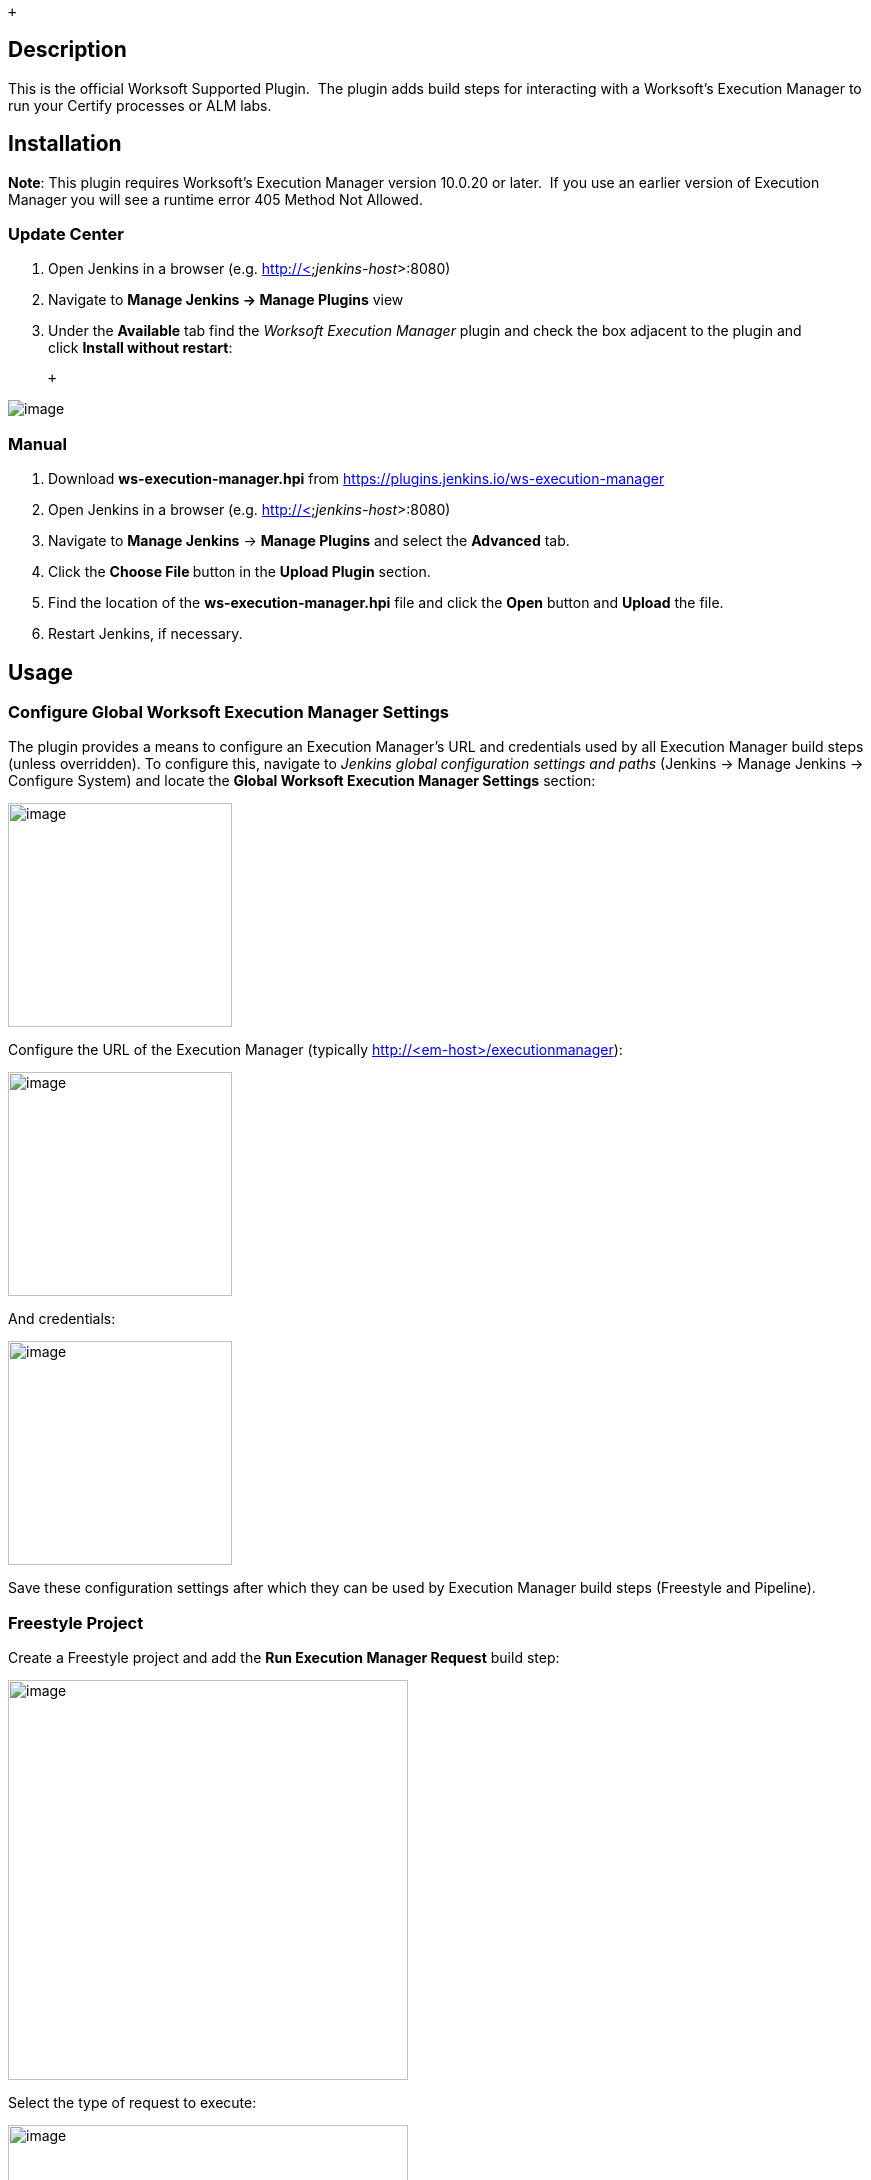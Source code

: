  +

[[WorksoftExecutionManagerPlugin-Description]]
== Description

This is the official Worksoft Supported Plugin.  The plugin adds build
steps for interacting with a Worksoft's Execution Manager to run your
Certify processes or ALM labs.

[[WorksoftExecutionManagerPlugin-Installation]]
== Installation

*Note*: This plugin requires Worksoft's Execution Manager version
10.0.20 or later.  If you use an earlier version of Execution Manager
you will see a runtime error 405 Method Not Allowed.

[[WorksoftExecutionManagerPlugin-UpdateCenter]]
=== Update Center

. Open Jenkins in a browser (e.g. http://<__jenkins-host__>:8080)
. Navigate to *Manage Jenkins → Manage Plugins* view
. Under the *Available* tab find the _Worksoft Execution Manager_ plugin
and check the box adjacent to the plugin and click *Install without
restart*:

 +

[.confluence-embedded-file-wrapper]#image:docs/images/image2018-12-12_9-6-57.png[image]#

[[WorksoftExecutionManagerPlugin-Manual]]
=== Manual

. Download *ws-execution-manager.hpi*
from https://plugins.jenkins.io/ws-execution-manager
. Open Jenkins in a browser (e.g. http://<__jenkins-host__>:8080)
. Navigate to *Manage Jenkins* → *Manage Plugins* and select the
*Advanced* tab.
. Click the **Choose File **button in the *Upload Plugin* section.
. Find the location of the *ws-execution-manager.hpi* file and click the
*Open* button and *Upload* the file.
. Restart Jenkins, if necessary.

[[WorksoftExecutionManagerPlugin-Usage]]
== Usage

[[WorksoftExecutionManagerPlugin-ConfigureGlobalWorksoftExecutionManagerSettings]]
=== Configure Global Worksoft Execution Manager Settings

The plugin provides a means to configure an Execution Manager's URL and
credentials used by all Execution Manager build steps (unless
overridden). To configure this, navigate to _Jenkins global
configuration settings and paths_ (Jenkins → Manage Jenkins → Configure
System) and locate the *Global Worksoft Execution Manager Settings*
section:

[.confluence-embedded-file-wrapper .confluence-embedded-manual-size]#image:docs/images/GlobCfg.jpg[image,height=224]#

Configure the URL of the Execution Manager (typically
http://<em-host>/executionmanager):

[.confluence-embedded-file-wrapper .confluence-embedded-manual-size]#image:docs/images/GlobCfg1.jpg[image,height=224]#

And credentials:

[.confluence-embedded-file-wrapper .confluence-embedded-manual-size]#image:docs/images/GlobCfg2.jpg[image,height=224]#

Save these configuration settings after which they can be used by
Execution Manager build steps (Freestyle and Pipeline).

[[WorksoftExecutionManagerPlugin-FreestyleProject]]
=== Freestyle Project

Create a Freestyle project and add the *Run Execution Manager
Request* build step: 

[.confluence-embedded-file-wrapper .confluence-embedded-manual-size]#image:docs/images/BuildStepSelect1.jpg[image,height=400]#

Select the type of request to execute:

[.confluence-embedded-file-wrapper .confluence-embedded-manual-size]#image:docs/images/BuildStepCfg1.jpg[image,height=400]#

[[WorksoftExecutionManagerPlugin-ExecutionManagerRequest]]
==== Execution Manager Request

Select *EM Request* to run a predefined request configured on the
Execution Manager. The *Name* list box will be populated with all
available requests of which one must be selected.

[.confluence-embedded-file-wrapper .confluence-embedded-manual-size]#image:docs/images/BuildStepCfg2.jpg[image,height=212]#

[[WorksoftExecutionManagerPlugin-ExecutionManagerBookmark]]
==== Execution Manager Bookmark

Select *EM Bookmark* to run a predefined bookmark configured on the
Execution Manager via the Management Studio. The *Name* list box will be
populated with all available bookmarks of which one must be selected.

[.confluence-embedded-file-wrapper .confluence-embedded-manual-size]#image:docs/images/BuildStepCfg4.jpg[image,height=250]#

Optionally, a result folder can be specified by filling in the *Results
folder* text box:

[.confluence-embedded-file-wrapper .confluence-embedded-manual-size]#image:docs/images/BuildStepCfg5.jpg[image,height=250]#

[[WorksoftExecutionManagerPlugin-CertifyProcesses]]
==== Certify Processes

Select *Certify Processes* to execute a list of Certify processes
without creating a request or bookmark first.

[[WorksoftExecutionManagerPlugin-]]
=== [.confluence-embedded-file-wrapper .confluence-embedded-manual-size]#image:docs/images/BuildStepCfg6.jpg[image,height=400]#

Provide an database alias name of the Certify connection saved in
Management Studio -> Configuration -> Certify Configuration:

[.confluence-embedded-file-wrapper .confluence-embedded-manual-size]#image:docs/images/BuildStepCfg7.jpg[image,height=400]#

Specify the Certify project where processes reside:

[.confluence-embedded-file-wrapper .confluence-embedded-manual-size]#image:docs/images/BuildStepCfg8.jpg[image,height=400]#

Optionally, specify a folder where Certify Results will be saved. If not
specified, results go to the root results folder:

[.confluence-embedded-file-wrapper .confluence-embedded-manual-size]#image:docs/images/BuildStepCfg9.jpg[image,height=400]#

Specify a name to be given to the request execution:

[.confluence-embedded-file-wrapper .confluence-embedded-manual-size]#image:docs/images/BuildStepCfg10.jpg[image,height=400]#

Provide a fully qualified path to each process to execute:

[.confluence-embedded-file-wrapper .confluence-embedded-manual-size]#image:docs/images/BuildStepCfg11.jpg[image,height=400]#

Add additional processes by clicking the Add Certify Process button:

[.confluence-embedded-file-wrapper .confluence-embedded-manual-size]#image:docs/images/BuildStepCfg12.jpg[image,height=400]#

[[WorksoftExecutionManagerPlugin-ConfigureAlternativeExecutionManager]]
==== Configure Alternative Execution Manager

An Execution Manager build step can override the globally Execution
Manager configuration (see above) by configuring an alternative:

[.confluence-embedded-file-wrapper .confluence-embedded-manual-size]#image:docs/images/AltCfg.jpg[image,height=77]#

Configure the URL of the Execution Manager (typically
http://<em-host>/executionmanager):

[.confluence-embedded-file-wrapper .confluence-embedded-manual-size]#image:docs/images/AltCfg2.jpg[image,height=204]#

And credentials:

[.confluence-embedded-file-wrapper .confluence-embedded-manual-size]#image:docs/images/AltCfg3.jpg[image,height=204]#

[[WorksoftExecutionManagerPlugin-AdditionalOptions]]
==== Additional Options

Each request type (request, bookmark and processes) can be configured to
be executed with additional Certify parameters and wait configuration:

[.confluence-embedded-file-wrapper .confluence-embedded-manual-size]#image:docs/images/Opts..jpg[image,height=131]#

[[WorksoftExecutionManagerPlugin-CertifyParameters]]
===== Certify Parameters

Optionally, Certify parameters can be specified. Both a key and value
must be specified. The value can refer to Jenkins environment variables
using this syntax - **$\{**__JENKINS_ENV_VAR__*}*. For example -
*$\{BUILD_ID}*:

[.confluence-embedded-file-wrapper .confluence-embedded-manual-size]#image:docs/images/Opts1..jpg[image,height=250]#

Optionally, execution wait configuration can be specified. Both the
polling interval and maximum run time must be specified in seconds:

[.confluence-embedded-file-wrapper .confluence-embedded-manual-size]#image:docs/images/Opts2..jpg[image,height=168]#

....
....

[[WorksoftExecutionManagerPlugin-Output]]
=== Output

Plugin version 10.0.1 and later outputs the Worksoft Execution Manager
result set in JSON format to a file named - *execMan-result.json* - in
the associated Jenkins job's workspace directory. For example:

....
    {
        "Status": "Completed",
        "Description": "FAILED",
        "ExecutionStatus": "FAILED",
        "Tasks": [
            {
                "Name": "test login",
                "ExecutionStatus": "Failed",
                "ResourceName": "CKAgentBox1",
                "LastReportedError": "",
                "Status": "Completed",
                "CertifyDatabaseAliasName": "CK_Certify",
                "CertifyResultID": 20075
            }
        ]
    }
....

**Note: **See Certify Execution Manager's API specification for a
complete description of the result set.

This file can be read/processed in either a freestyle or pipeline job.
For example, in a freestyle job, to retrieve from Certify the failed
test steps, add a Groovy build step with Groovy code like:

....
    // Requires Groovy plugin - http://wiki.jenkins-ci.org/display/JENKINS/Groovy+plugin
    import groovy.json.JsonSlurper
    import groovy.json.JsonOutput
    import hudson.*
    import hudson.model.*
    import java.lang.*
      
    def build = Thread.currentThread().executable
    def resolver = build.buildVariableResolver
    def workspace = build.getModuleRoot().absolutize().toString()
    
    // Retrieve job paramaters
    def API_TOKEN = resolver.resolve("API_TOKEN")
    def API_URL = resolver.resolve("API_URL")
    
    def execManResult = new FilePath(build.getModuleRoot().getChannel(), workspace + "/execMan-result.json")
    if (execManResult.exists()) {
        def result = new JsonSlurper().parse(execManResult.read())
        println "result=" + JsonOutput.prettyPrint(JsonOutput.toJson(result))
    
        // Loop through all tasks looking for failed tasks and their result ID
        for(int i=0; i < result['Tasks'].size(); i++) {
            def logHeaderID = result['Tasks'][i]['CertifyResultID']
            def executionStatus = result['Tasks'][i]['ExecutionStatus']
            if (logHeaderID != null && executionStatus.toUpperCase().equals("FAILED")) {
                // Retrieve failed test steps from Certify and display them
                def url = API_URL + "?logHeaderID=" + logHeaderID
                def api = url.toURL().openConnection()
                api.addRequestProperty("Accept", "application/json")
                api.addRequestProperty("token", API_TOKEN)
                api.setRequestMethod("GET")
                api.connect()
    
               println "Tasks[" + i +"] logHeaderID=" + logHeaderID + ":" +  JsonOutput.prettyPrint(api.content.text)
            }
        } 
    }
....

Similarly, a pipeline job could process the output file as follows:

....
    // Requires the following In-Process script approvals:
    //    method java.net.HttpURLConnection setRequestMethod java.lang.String
    //    method java.net.URL openConnection
    //    method java.net.URLConnection addRequestProperty java.lang.String java.lang.String
    //    method java.net.URLConnection connect
    //    method java.net.URLConnection getContent
    //    staticMethod org.codehaus.groovy.runtime.DefaultGroovyMethods getText java.io.InputStream
    //    staticMethod org.codehaus.groovy.runtime.DefaultGroovyMethods hasProperty java.lang.Object java.lang.String
    //    staticMethod org.codehaus.groovy.runtime.DefaultGroovyMethods toURL java.lang.String
    
    import groovy.json.JsonOutput
    
    pipeline {
        agent {
            node {
                label "master"
            }
        }
        stages {
            stage('build') {
                steps {
                    // Execute an Execution Manager request
                    execMan request: [name: '<an-execution-manager-request-name>'], requestType: 'request'
                    script {
                        if (fileExists('execMan-result.json')) {
                            def result = readJSON file: 'execMan-result.json'
                            echo "result=" + JsonOutput.prettyPrint(JsonOutput.toJson(result))
    
                            for(int i=0; i < result['Tasks'].size(); i++) {
                                def logHeaderID = result['Tasks'][i]['CertifyResultID']
                                def executionStatus = result['Tasks'][i]['ExecutionStatus']
                                if (logHeaderID != null && executionStatus.toUpperCase().equals("FAILED")) {
                                    // Retrieve failed test steps from Certify and display them
                                    def url = API_URL + "?logHeaderID=" + logHeaderID
                                    def api = url.toURL().openConnection()
                                    api.addRequestProperty("Accept", "application/json")
                                    api.addRequestProperty("token", API_TOKEN)
                                    api.setRequestMethod("GET")
                                    api.connect()
    
                                    echo "Tasks[" + i +"] logHeaderID=" + logHeaderID + ":" + JsonOutput.prettyPrint(api.content.text)
                                }
                            }
                        }
                    }
                }
            }
        }
    }
....

[[WorksoftExecutionManagerPlugin-Pipeline]]
=== Pipeline

[[WorksoftExecutionManagerPlugin-DSLReference-execMan:RunExecutionManagerRequest]]
==== DSL Reference - *_execMan: Run Execution Manager Request_*

*requestType*

*Type:* String

 +

*altEMConfig* (optional)

| Optional alternative Execution Manager configuration. If provided,
these parameters override those specified in Jenkins global
configuration.

Nested object:

*url*

*Type*: String

*credentials*

*Type*: String

* +
*

*bookmark *(optional)

| Select this to run a predefined bookmark configured on the Execution
Manager via the Management Studio.

Nested object:

*name*

*Type*: String

*folder *(optional)

*Type*: String

* +
*

*execParms *(optional)

| Optional execution request parameters. Both a key and value must be
specified. The value can refer to Jenkins environment variables using
this syntax - **$\{**__JENKINS_ENV_VAR__**}**. For example -
**$\{BUILD_ID}**.

*list* (optional)

*Type*: _ArrayList_ of emParam

*key*

*Type*: String

*value*

*Type*: String

* +
*

*processList *(optional)

| Select this to execute a list of Certify processes without creating a
request or bookmark first.

Nested object:

*database*

| Alias name of the Certify connection saved in Management Studio ->
Configuration -> Certify Configuration.

*Type*: String

 +

*project*

| Certify project where processes reside.

*Type*: String

 +

*processes*

| List of the fully qualified path to each process.

_*Type*: ArrayList_ of certifyProcess

*processPath*

*Type*: String

 +

*folder*

| Folder where Certify Results will be saved. If not specified, results
go to the root results folder.

*Type*: String

 +

*requestName*

| Name given to the request execution.

*Type*: String

* +
*

*request *(optional)

| Select this to run a predefined request configured on the Execution
Manager.

*name*

*Type*: String

 +

*waitConfig *(optional)

| Optional execution request wait configuration. Both the polling
interval and maximum run time must be specified in seconds

Nested object:

*pollInterval*

*Type*: String

*maxRunTime*

*Type*: String

[[WorksoftExecutionManagerPlugin-Examplepipelinesnippets]]
==== Example pipeline snippets

Simple Request execution:

execMan request: [name: '_name-of-request_'], requestType: 'request'

Simple Bookmark execution:

execMan bookmark: [folder: '_result-folder-name_', name:
'_name-of-bookmark_'], requestType: 'bookmark'

Simple Process List execution:

execMan processList: [database: '_database-alias_', folder:
'_result-folder-name_', processes: [[processPath:
'_Project1\\Folder1\\Folder2\\Process1_'], [processPath:
'_testproject\\testfolder\\testprocess_']], project:
'_certify-project-name_', requestName: '_request-name_'], requestType:
'processList'

Bookmark request with wait config specified:

execMan bookmark: [folder: '_result-folder-name_', name:
'_name-of-bookmark_'], requestType: 'bookmark', waitConfig: [maxRunTime:
'_600_', pollInterval: '_10_']

Request with Parameters:

execMan request: [name: '_name-of-request_'], requestType: 'request',
execParams: [list: [[key: '_key1-name_', value: '_value1_'], [key:
'_key2-name_', value: '_value2_']]]

[[WorksoftExecutionManagerPlugin-Changelog]]
== Changelog

[[WorksoftExecutionManagerPlugin-Version10.0.0.7(Dec112018)]]
=== Version 10.0.0.7 (Dec 11 2018)

* Initial version

[[WorksoftExecutionManagerPlugin-Version10.0.1.19(April242019)]]
=== Version 10.0.1.19 (April 24 2019)

* Output Certify Execution Manager result set to
__<workspace-path>__**_/execMan-result.json_**

[[WorksoftExecutionManagerPlugin-Version10.0.2.27(August162019)]]
=== Version 10.0.2.27 (August 16 2019)

* Fix problem writing to
__<workspace-path>__**_/execMan-result.json _**on slave nodes

 +
